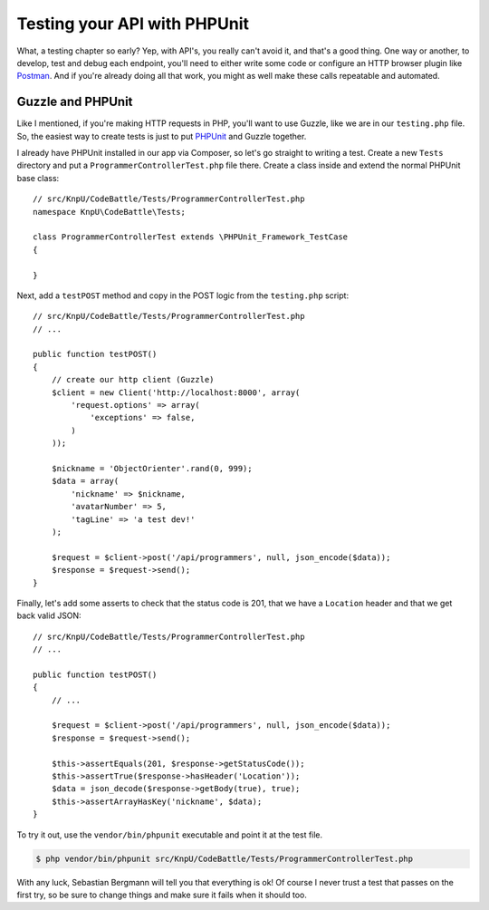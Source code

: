 Testing your API with PHPUnit
=============================

What, a testing chapter so early? Yep, with API's, you really can't avoid
it, and that's a good thing. One way or another, to develop, test and debug
each endpoint, you'll need to either write some code or configure an HTTP
browser plugin like `Postman`_. And if you're already doing all that work,
you might as well make these calls repeatable and automated.

Guzzle and PHPUnit
------------------

Like I mentioned, if you're making HTTP requests in PHP, you'll want to use
Guzzle, like we are in our ``testing.php`` file. So, the easiest way to create
tests is just to put `PHPUnit`_ and Guzzle together.

I already have PHPUnit installed in our app via Composer, so let's go straight
to writing a test. Create a new ``Tests`` directory and put a ``ProgrammerControllerTest.php``
file there. Create a class inside and extend the normal PHPUnit base class::

    // src/KnpU/CodeBattle/Tests/ProgrammerControllerTest.php
    namespace KnpU\CodeBattle\Tests;

    class ProgrammerControllerTest extends \PHPUnit_Framework_TestCase
    {

    }

Next, add a ``testPOST`` method and copy in the POST logic from the ``testing.php``
script::

    // src/KnpU/CodeBattle/Tests/ProgrammerControllerTest.php
    // ...

    public function testPOST()
    {
        // create our http client (Guzzle)
        $client = new Client('http://localhost:8000', array(
            'request.options' => array(
                'exceptions' => false,
            )
        ));

        $nickname = 'ObjectOrienter'.rand(0, 999);
        $data = array(
            'nickname' => $nickname,
            'avatarNumber' => 5,
            'tagLine' => 'a test dev!'
        );

        $request = $client->post('/api/programmers', null, json_encode($data));
        $response = $request->send();
    }

Finally, let's add some asserts to check that the status code is 201, that
we have a ``Location`` header and that we get back valid JSON::

    // src/KnpU/CodeBattle/Tests/ProgrammerControllerTest.php
    // ...

    public function testPOST()
    {
        // ...

        $request = $client->post('/api/programmers', null, json_encode($data));
        $response = $request->send();

        $this->assertEquals(201, $response->getStatusCode());
        $this->assertTrue($response->hasHeader('Location'));
        $data = json_decode($response->getBody(true), true);
        $this->assertArrayHasKey('nickname', $data);
    }

To try it out, use the ``vendor/bin/phpunit`` executable and point it at
the test file.

.. code-block:: bash

    $ php vendor/bin/phpunit src/KnpU/CodeBattle/Tests/ProgrammerControllerTest.php

With any luck, Sebastian Bergmann will tell you that everything is ok! Of
course I never trust a test that passes on the first try, so be sure to change
things and make sure it fails when it should too.

.. _`Postman`: http://www.getpostman.com/
.. _`PHPUnit`: http://phpunit.de/
